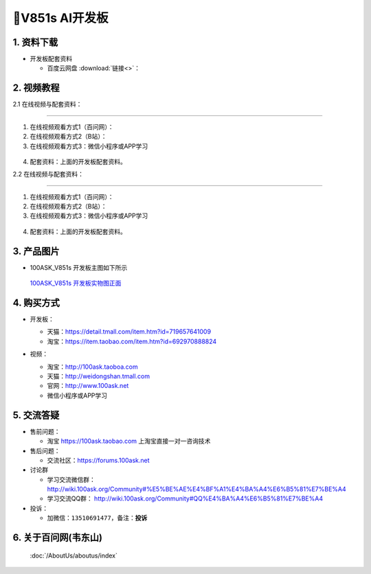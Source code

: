 ================================
🎫V851s AI开发板 
================================

1. 资料下载
##########################

- 开发板配套资料

  - ``百度云网盘`` :download:`链接<>`：


2. 视频教程
##########################

2.1 在线视频与配套资料：

******************************************************************************

1. 在线视频观看方式1（百问网）： 
2. 在线视频观看方式2（B站）：
3. 在线视频观看方式3：微信小程序或APP学习

.. figure:: http://photos.100ask.net/100ask/aboutus/100ASK_Applets.jpg


4. ``配套资料``：上面的开发板配套资料。

2.2 在线视频与配套资料：

******************************************************************************

1. 在线视频观看方式1（百问网）：
2. 在线视频观看方式2（B站）：
3. 在线视频观看方式3：微信小程序或APP学习

.. figure:: http://photos.100ask.net/100ask/aboutus/100ASK_Applets.jpg


4. ``配套资料``：上面的开发板配套资料。


3. 产品图片
##########################

- 100ASK_V851s 开发板主图如下所示

.. _pic_major_100ASK_STM32MP157_PRO:

.. figure:: https://gw.alicdn.com/imgextra/i3/41044833/O1CN01GdIKH61lZZ0bbzQSc_!!41044833.png_.webp

  `100ASK_V851s 开发板实物图正面`_

.. _100ASK_V851s 开发板实物图正面: https://item.taobao.com/item.htm?id=692970888824


4. 购买方式
##########################

- 开发板：

  - 天猫：https://detail.tmall.com/item.htm?id=719657641009

  - 淘宝：https://item.taobao.com/item.htm?id=692970888824

- 视频：

  - 淘宝：http://100ask.taoboa.com

  - 天猫：http://weidongshan.tmall.com

  - 官网：http://www.100ask.net

  - 微信小程序或APP学习

  .. figure:: http://photos.100ask.net/100ask/aboutus/100ASK_Applets.jpg

  


5. 交流答疑
##########################

- 售前问题：

  - 淘宝 https://100ask.taobao.com 上淘宝直接一对一咨询技术

- 售后问题：

  - 交流社区：https://forums.100ask.net

- 讨论群

  - 学习交流微信群：http://wiki.100ask.org/Community#%E5%BE%AE%E4%BF%A1%E4%BA%A4%E6%B5%81%E7%BE%A4

  - 学习交流QQ群：  http://wiki.100ask.org/Community#QQ%E4%BA%A4%E6%B5%81%E7%BE%A4

- 投诉：

  - 加微信：``13510691477``，备注：**投诉**


6. 关于百问网(韦东山)
##########################

 :doc:`/AboutUs/aboutus/index`

